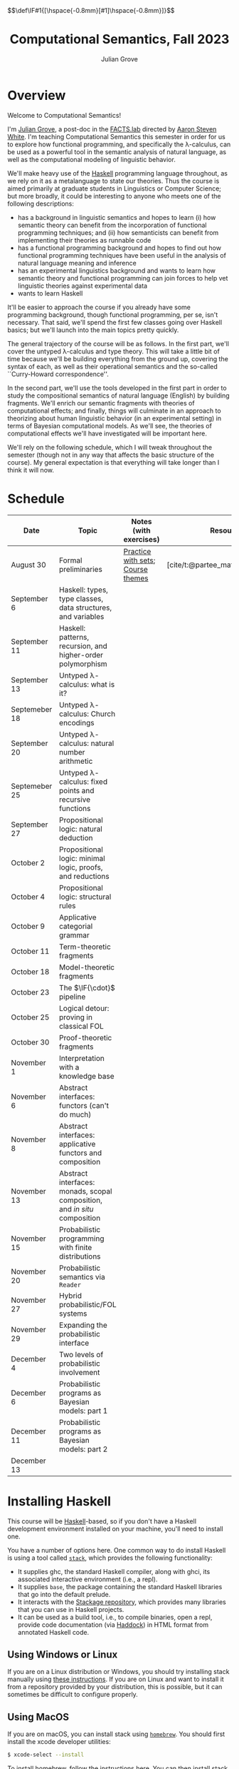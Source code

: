 #+html_head: <link rel="stylesheet" type="text/css" href="htmlize.css"/>
#+html_head: <link rel="stylesheet" type="text/css" href="readtheorg.css"/>

#+html_head: <script src="jquery.min.js"></script>
#+html_head: <script src="bootstrap.min.js"></script>
#+html_head: <script type="text/javascript" src="readtheorg.js"></script>

#+html_head: $$\def\IF#1{[\hspace{-0.8mm}[#1]\hspace{-0.8mm}]}$$

#+Author: Julian Grove
#+Title: Computational Semantics, Fall 2023
#+bibliography: ur-comp-sem-2023.bib

* Overview
  Welcome to Computational Semantics!

  I'm [[https://juliangrove.github.io/][Julian Grove]], a post-doc in the [[http://factslab.io/][FACTS.lab]] directed by [[http://aaronstevenwhite.io/][Aaron Steven White]].
  I'm teaching Computational Semantics this semester in order for us to explore
  how functional programming, and specifically the λ-calculus, can be used as a
  powerful tool in the semantic analysis of natural language, as well as the
  computational modeling of linguistic behavior.

  We'll make heavy use of the [[https://www.haskell.org/][Haskell]] programming language throughout, as we
  rely on it as a metalanguage to state our theories. Thus the course is aimed
  primarily at graduate students in Linguistics or Computer Science; but more
  broadly, it could be interesting to anyone who meets one of the following
  descriptions:
  - has a background in linguistic semantics and hopes to learn (i) how semantic
    theory can benefit from the incorporation of functional programming
    techniques; and (ii) how semanticists can benefit from implementing their
    theories as runnable code
  - has a functional programming background and hopes to find out how functional
    programming techniques have been useful in the analysis of natural language
    meaning and inference
  - has an experimental linguistics background and wants to learn how semantic
    theory and functional programming can join forces to help vet linguistic
    theories against experimental data
  - wants to learn Haskell  
  It'll be easier to approach the course if you already have some programming
  background, though functional programming, per se, isn't necessary. That said,
  we'll spend the first few classes going over Haskell basics; but we'll launch
  into the main topics pretty quickly.

  The general trajectory of the course will be as follows. In the first part,
  we'll cover the untyped λ-calculus and type theory. This will take a little
  bit of time because we'll be building everything from the ground up, covering
  the syntax of each, as well as their operational semantics and the so-called
  ``Curry-Howard correspondence''.

  In the second part, we'll use the tools developed in the first part in order
  to study the compositional semantics of natural language (English) by building
  fragments. We'll enrich our semantic fragments with theories of computational
  effects; and finally, things will culminate in an approach to theorizing about
  human linguistic  behavior (in an experimental setting) in terms of Bayesian
  computational models. As we'll see, the theories of computational effects
  we'll have investigated will be important here.
 
  We'll rely on the following schedule, which I will tweak throughout the
  semester (though not in any way that affects the basic structure of the
  course). My general expectation is that everything will take longer than I
  think it will now.

* Schedule
  | Date          | Topic                                                                    | Notes (with exercises)            | Resources                          |
  |---------------+--------------------------------------------------------------------------+-----------------------------------+------------------------------------|
  | August 30     | Formal preliminaries                                                     | [[./notes/formal_preliminaries.html][Practice with sets]]; [[./notes/course_themes.html][Course themes]] | [cite/t:@partee_mathematical_1990] |
  | September 6   | Haskell: types, type classes, data structures, and variables             |                                   |                                    |
  | September 11  | Haskell: patterns, recursion, and higher-order polymorphism              |                                   |                                    |
  | September 13  | Untyped λ-calculus: what is it?                                          |                                   |                                    |
  | Septemeber 18 | Untyped λ-calculus: Church encodings                                     |                                   |                                    |
  | September 20  | Untyped λ-calculus: natural number arithmetic                            |                                   |                                    |
  | Septemeber 25 | Untyped λ-calculus: fixed points and recursive functions                 |                                   |                                    |
  | September 27  | Propositional logic: natural deduction                                   |                                   |                                    |
  | October 2     | Propositional logic: minimal logic, proofs, and reductions               |                                   |                                    |
  | October 4     | Propositional logic: structural rules                                    |                                   |                                    |
  | October 9     | Applicative categorial grammar                                           |                                   |                                    |
  | October 11    | Term-theoretic fragments                                                 |                                   |                                    |
  | October 18    | Model-theoretic fragments                                                |                                   |                                    |
  | October 23    | The $\IF{\cdot}$ pipeline                                                |                                   |                                    |
  | October 25    | Logical detour: proving in classical FOL                                 |                                   |                                    |
  | October 30    | Proof-theoretic fragments                                                |                                   |                                    |
  | November 1    | Interpretation with a knowledge base                                     |                                   |                                    |
  | November 6    | Abstract interfaces: functors (can't do much)                            |                                   |                                    |
  | November 8    | Abstract interfaces: applicative functors and composition                |                                   |                                    |
  | November 13   | Abstract interfaces: monads, scopal composition, and /in situ/ composition |                                   |                                    |
  | November 15   | Probabilistic programming with finite distributions                      |                                   |                                    |
  | November 20   | Probabilistic semantics via ~Reader~                                       |                                   |                                    |
  | November 27   | Hybrid probabilistic/FOL systems                                         |                                   |                                    |
  | November 29   | Expanding the probabilistic interface                                    |                                   |                                    |
  | December 4    | Two levels of probabilistic involvement                                  |                                   |                                    |
  | December 6    | Probabilistic programs as Bayesian models: part 1                        |                                   |                                    |
  | December 11   | Probabilistic programs as Bayesian models: part 2                        |                                   |                                    |
  | December 13   |                                                                          |                                   |                                    |

* Installing Haskell
  This course will be [[https://www.haskell.org/][Haskell]]-based, so if you don't have a Haskell development
  environment installed on your machine, you'll need to install one.

  You have a number of options here. One common way to do install Haskell is
  using a tool called [[https://docs.haskellstack.org/en/stable/README/][~stack~]], which provides the following functionality:
  - It supplies ghc, the standard Haskell compiler, along with ghci, its
    associated interactive environment (i.e., a repl).
  - It supplies ~base~, the package containing the standard Haskell libraries
    that go into the default prelude.
  - It interacts with the [[https://www.stackage.org/][Stackage repository]], which provides many libraries
    that you can use in Haskell projects.
  - It can be used as a build tool, i.e., to compile binaries, open a repl,
    provide code documentation (via [[https://hackage.haskell.org/package/haddock][Haddock]]) in HTML format from annotated
    Haskell code.

** Using Windows or Linux
   If you are on a Linux distribution or Windows, you should try installing
   stack manually using [[https://docs.haskellstack.org/en/stable/README/#how-to-install][these instructions]]. If you are on Linux and want to
   install it from a repository provided by your distribution, this is possible,
   but it can sometimes be difficult to configure properly. 

** Using MacOS
  If you are on macOS, you can install stack using [[https://brew.sh/][~homebrew~]]. You should first
  install the xcode developer utilities:
  #+begin_src bash
$ xcode-select --install
  #+end_src
  To install homebrew, follow the instructions [[https://brew.sh/][here]]. You can then install stack
  by running:
  #+begin_src bash
$ brew install haskell-stack
  #+end_src
  After doing this, you may need to update gcc, which you can do using homebrew.

  Another option for macOS users is to install [[https://www.haskell.org/ghcup/][~GHCup~]] by following the
  instructions provided [[https://www.haskell.org/downloads/][here]].

** Using Nix shells
   I tend to run Haskell only inside of [[https://nixos.org/][~nix~]] shells. During development, these
   are automatically invoked by [[https://www.gnu.org/software/emacs/][Emacs]] using the amazing [[https://github.com/jyp/dante][~dante~]] package.

   The following shell installs ~base~ without any special packages:
   #+begin_src nix
let nixpkgs_source = (fetchTarball https://github.com/NixOS/nixpkgs/archive/nixos-23.05.tar.gz);
in
{ pkgs ? import nixpkgs_source {
    inherit system;
  }
, system ? builtins.currentSystem
}:
let
  ghc = pkgs.haskellPackages.ghcWithPackages (ps: with ps; ([
    cabal-install
  ]));
in
pkgs.stdenv.mkDerivation {
  name = "my-env-0";
  buildInputs = [
    ghc
  ];
  shellHook = ''
    export LANG=C.UTF-8
    export LC_ALL=C.UTF-8
    eval $(egrep ^export ${ghc}/bin/ghc)
  '';
}
   #+end_src

* Your development environment
  You can develop Haskell code using whatever text editor you want! But for
  Haskell, I would very highly recommend [[https://www.gnu.org/software/emacs/][Emacs]]. I use [[https://github.com/haskell/haskell-mode][~haskell-mode~]] along with
  [[https://github.com/jyp/dante][~dante~]] and [[https://github.com/jyp/attrap/tree/master][~attrap~]], with the following configuration in my init file:
  #+begin_src lisp
;; haskell
(require 'haskell-mode)
(custom-set-variables '(haskell-process-type 'cabal-repl))
(require 'haskell-interactive-mode)
(require 'haskell-process)
(custom-set-variables
 '(haskell-process-suggest-remove-import-lines t)
 '(haskell-process-auto-import-loaded-modules t)
 '(haskell-process-log t))
(add-hook 'haskell-mode-hook 'interactive-haskell-mode)

(defun insert-pragma ()
  (interactive)
  (insert "{-# LANGUAGE  #-}\n")
  (backward-char 5))
(defun add-haskell-pragma-binding ()
   (local-set-key (kbd "C-x p") #'insert-pragma))
(add-hook 'haskell-mode-hook #'add-haskell-pragma-binding)

(defun insert-brackets ()
  (interactive)
  (insert "{-#  #-}")
  (backward-char 4))
(defun add-haskell-brackets-binding ()
   (local-set-key (kbd "C-x r") #'insert-brackets))
(add-hook 'haskell-mode-hook #'add-haskell-brackets-binding)

(defun insert-repl ()
  (interactive)
  (insert "-- >>> \n")
  (backward-char 1))
(defun add-haskell-repl-binding ()
   (local-set-key (kbd "C-x i") #'insert-repl))

(use-package dante
  :after haskell-mode
  :commands 'dante-mode
  :init
  (add-hook 'haskell-mode-hook 'flycheck-mode)
  (add-hook 'haskell-mode-hook 'dante-mode)
  (add-hook 'haskell-mode-hook #'add-haskell-repl-binding))
(setq dante-debug '(inputs outputs responses))
(setq dante-repl-command-line '("nix-shell" "--run" "cabal repl"))
(use-package attrap
  :ensure t
  :bind (("C-x /" . attrap-attrap))) ;; use any binding of your choice
  #+end_src

* Logistics
** Office hours
   I'll hold office hours every Monday and Tuesday from 12-1pm. My office is 507
   Lattimore Hall.

** Assignments
   This course will have weekly pair of assignments (each given at the end of
   each set of notes), which will be graded Pass/Fail, as well a slightly longer
   final assignment, which will be given an actual letter grade. Final grades
   will be calculated taking both into account.

   Each assignment will be due a week after it is assigned---so an assignment
   posted on Monday will be due the following Monday, and an assignment posted
   on Wednesday will be due the following Wednesday. Assignments can be
   submitted in class or as a PDF, which you can either email to me or message
   to me on Zulip.

** Zulip
   There is a Zulip for this course. I'll use it to post updates. You should use
   it to post questions/discussion.

* Useful resources
  [[http://learnyouahaskell.com/chapters][Learn You a Haskell]]
  [cite/n:@barendregt_lambda_2012]
  [cite/n:@blackburn_representation_2005]
  [cite/n:@jansson_domain-specific_2022]
  [cite/n:@partee_mathematical_1990]
  [cite/n:@thompson_type_1999]
  [cite/n:@van_eijck_computational_2010]
  #+print_bibliography:
